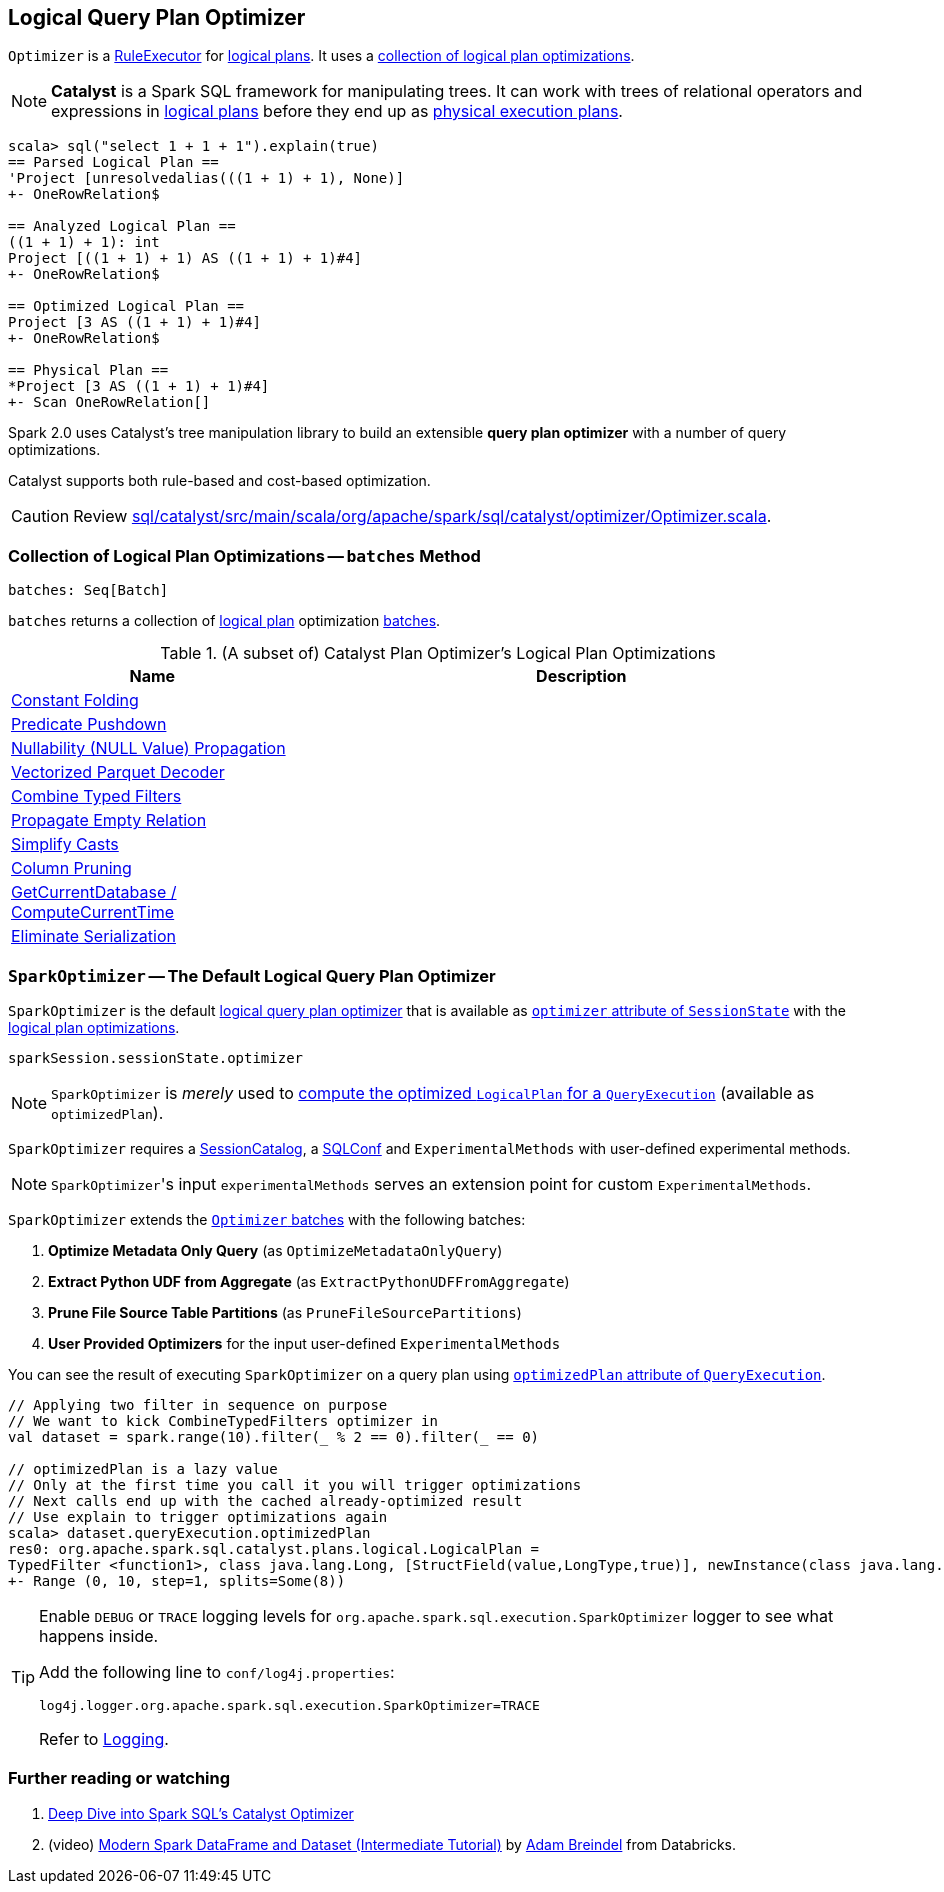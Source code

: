 == [[Optimizer]] Logical Query Plan Optimizer

`Optimizer` is a link:spark-sql-catalyst-analyzer.adoc#RuleExecutor[RuleExecutor] for link:spark-sql-LogicalPlan.adoc[logical plans]. It uses a <<batches, collection of logical plan optimizations>>.

NOTE: *Catalyst* is a Spark SQL framework for manipulating trees. It can work with trees of relational operators and expressions in link:spark-sql-LogicalPlan.adoc[logical plans] before they end up as link:spark-sql-catalyst-SparkPlan.adoc[physical execution plans].

[source, scala]
----
scala> sql("select 1 + 1 + 1").explain(true)
== Parsed Logical Plan ==
'Project [unresolvedalias(((1 + 1) + 1), None)]
+- OneRowRelation$

== Analyzed Logical Plan ==
((1 + 1) + 1): int
Project [((1 + 1) + 1) AS ((1 + 1) + 1)#4]
+- OneRowRelation$

== Optimized Logical Plan ==
Project [3 AS ((1 + 1) + 1)#4]
+- OneRowRelation$

== Physical Plan ==
*Project [3 AS ((1 + 1) + 1)#4]
+- Scan OneRowRelation[]
----

Spark 2.0 uses Catalyst's tree manipulation library to build an extensible *query plan optimizer* with a number of query optimizations.

Catalyst supports both rule-based and cost-based optimization.

CAUTION: Review https://github.com/apache/spark/blob/master/sql/catalyst/src/main/scala/org/apache/spark/sql/catalyst/optimizer/Optimizer.scala[sql/catalyst/src/main/scala/org/apache/spark/sql/catalyst/optimizer/Optimizer.scala].

=== [[batches]] Collection of Logical Plan Optimizations -- `batches` Method

[source, scala]
----
batches: Seq[Batch]
----

`batches` returns a collection of link:spark-sql-LogicalPlan.adoc[logical plan] optimization link:spark-sql-catalyst-analyzer.adoc#batch[batches].

.(A subset of) Catalyst Plan Optimizer's Logical Plan Optimizations
[cols="1,2",options="header",width="100%"]
|======================
| Name | Description
| link:spark-sql-catalyst-constant-folding.adoc[Constant Folding] |
| link:spark-sql-catalyst-optimizer-PushDownPredicate.adoc[Predicate Pushdown] |
| link:spark-sql-catalyst-nullability-propagation.adoc[Nullability (NULL Value) Propagation] |
| link:spark-sql-catalyst-vectorized-parquet-decoder.adoc[Vectorized Parquet Decoder] |
| link:spark-sql-catalyst-optimizer-CombineTypedFilters.adoc[Combine Typed Filters] |
| link:spark-sql-catalyst-optimizer-PropagateEmptyRelation.adoc[Propagate Empty Relation] |
| link:spark-sql-catalyst-optimizer-SimplifyCasts.adoc[Simplify Casts] |
| link:spark-sql-catalyst-optimizer-ColumnPruning.adoc[Column Pruning] |
| link:spark-sql-catalyst-current-database-time.adoc[GetCurrentDatabase / ComputeCurrentTime] |
| link:spark-sql-catalyst-EliminateSerialization.adoc[Eliminate Serialization] |
|======================

=== [[SparkOptimizer]] `SparkOptimizer` -- The Default Logical Query Plan Optimizer

`SparkOptimizer` is the default <<Optimizer, logical query plan optimizer>> that is available as link:spark-sql-sessionstate.adoc#optimizer[`optimizer` attribute of `SessionState`] with the <<batches, logical plan optimizations>>.

[source, scala]
----
sparkSession.sessionState.optimizer
----

NOTE: `SparkOptimizer` is _merely_ used to link:spark-sql-query-execution.adoc#optimizedPlan[compute the optimized `LogicalPlan` for a `QueryExecution`] (available as `optimizedPlan`).

`SparkOptimizer` requires a link:spark-sql-SessionCatalog.adoc[SessionCatalog], a link:spark-sql-SQLConf.adoc[SQLConf] and `ExperimentalMethods` with user-defined experimental methods.

NOTE: ``SparkOptimizer``'s input `experimentalMethods` serves an extension point for custom `ExperimentalMethods`.

`SparkOptimizer` extends the <<batches, `Optimizer` batches>> with the following batches:

1. *Optimize Metadata Only Query* (as `OptimizeMetadataOnlyQuery`)
2. *Extract Python UDF from Aggregate* (as `ExtractPythonUDFFromAggregate`)
3. *Prune File Source Table Partitions* (as `PruneFileSourcePartitions`)
4. *User Provided Optimizers* for the input user-defined `ExperimentalMethods`

You can see the result of executing `SparkOptimizer` on a query plan using link:spark-sql-query-execution.adoc#optimizedPlan[`optimizedPlan` attribute of `QueryExecution`].

[source, scala]
----
// Applying two filter in sequence on purpose
// We want to kick CombineTypedFilters optimizer in
val dataset = spark.range(10).filter(_ % 2 == 0).filter(_ == 0)

// optimizedPlan is a lazy value
// Only at the first time you call it you will trigger optimizations
// Next calls end up with the cached already-optimized result
// Use explain to trigger optimizations again
scala> dataset.queryExecution.optimizedPlan
res0: org.apache.spark.sql.catalyst.plans.logical.LogicalPlan =
TypedFilter <function1>, class java.lang.Long, [StructField(value,LongType,true)], newInstance(class java.lang.Long)
+- Range (0, 10, step=1, splits=Some(8))
----

[TIP]
====
Enable `DEBUG` or `TRACE` logging levels for `org.apache.spark.sql.execution.SparkOptimizer` logger to see what happens inside.

Add the following line to `conf/log4j.properties`:

```
log4j.logger.org.apache.spark.sql.execution.SparkOptimizer=TRACE
```

Refer to link:spark-logging.adoc[Logging].
====

=== [[i-want-more]] Further reading or watching

1. https://databricks.com/blog/2015/04/13/deep-dive-into-spark-sqls-catalyst-optimizer.html[Deep Dive into Spark SQL’s Catalyst Optimizer]

2. (video) https://youtu.be/_1byVWTEK1s?t=19m7s[Modern Spark DataFrame and Dataset (Intermediate Tutorial)] by https://twitter.com/adbreind[Adam Breindel] from Databricks.
